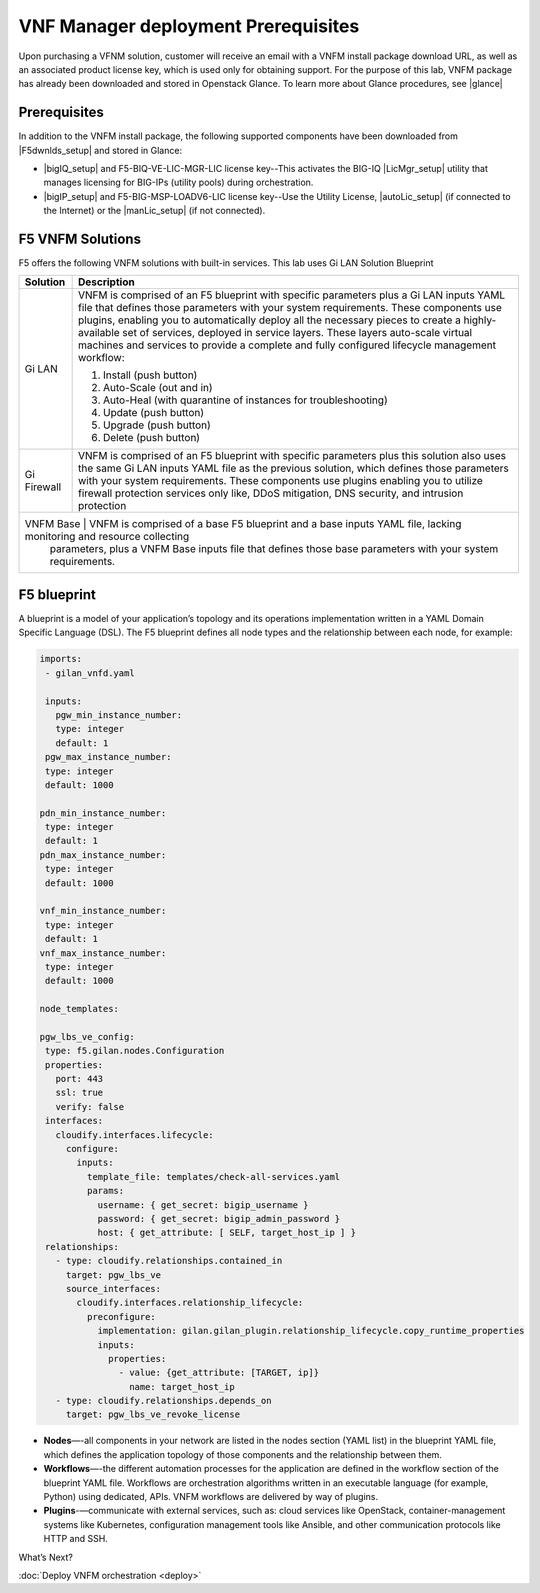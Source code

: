VNF Manager deployment Prerequisites
====================================

Upon purchasing a VFNM solution, customer will receive an email with a VNFM install package download URL, as well as an associated product license key,
which is used only for obtaining support.
For the purpose of this lab, VNFM package has already been downloaded and stored in Openstack Glance. To learn more about Glance procedures, see |glance|

Prerequisites
---------------

In addition to the VNFM install package, the following supported components have been downloaded from |F5dwnlds_setup| and stored in Glance:

-  |bigIQ_setup| and F5-BIQ-VE-LIC-MGR-LIC license key--This activates the BIG-IQ |LicMgr_setup| utility that manages licensing for BIG-IPs (utility pools) during orchestration.
-  |bigIP_setup| and F5-BIG-MSP-LOADV6-LIC license key--Use the Utility License, |autoLic_setup| (if connected to the Internet) or the |manLic_setup| (if not connected).

F5 VNFM Solutions
--------------------

F5 offers the following VNFM solutions with built-in services. This lab uses Gi LAN Solution Blueprint

+------------------------+-------------------------------------------------------------------------------------------------------------------+
| Solution               | Description                                                                                                       |
+========================+===================================================================================================================+
| Gi LAN                 | VNFM is comprised of an F5 blueprint with specific parameters plus a Gi LAN inputs YAML file that defines those   |
|                        | parameters with your system requirements. These components use plugins, enabling you to automatically deploy all  |
|                        | the necessary pieces to create a highly-available set of services, deployed in service layers. These layers       |
|                        | auto-scale virtual machines and services to provide a complete and fully configured lifecycle management workflow:|
|                        |                                                                                                                   |
|                        | 1.  Install (push button)                                                                                         |
|                        | 2.  Auto-Scale (out and in)                                                                                       |
|                        | 3.  Auto-Heal (with quarantine of instances for troubleshooting)                                                  |
|                        | 4.  Update (push button)                                                                                          |
|                        | 5.  Upgrade (push button)                                                                                         |
|                        | 6.  Delete (push button)                                                                                          |
|                        |                                                                                                                   |
+------------------------+-------------------------------------------------------------------------------------------------------------------+
| Gi Firewall            | VNFM is comprised of an F5 blueprint with specific parameters plus this solution also uses the same Gi LAN inputs |
|                        | YAML file as the previous solution, which defines those parameters with your system requirements. These           |
|                        | components use plugins enabling you to utilize firewall protection services only like, DDoS mitigation, DNS       |
|                        | security, and intrusion protection                                                                                |
+------------------------+-------------------------------------------------------------------------------------------------------------------+
| VNFM Base              | VNFM is comprised of a base F5 blueprint and a base inputs YAML file, lacking monitoring and resource collecting  |
|                        | parameters, plus a VNFM Base inputs file that defines those base parameters with your system requirements.        |
+--------------------------------------------------------------------------------------------------------------------------------------------+


F5 blueprint
------------
A blueprint is a model of your application’s topology and its operations implementation written in a YAML Domain
Specific Language (DSL). The F5 blueprint defines all node types and the relationship between each node,
for example:

.. code-block:: yaml

   imports:
    - gilan_vnfd.yaml

    inputs:
      pgw_min_instance_number:
      type: integer
      default: 1
    pgw_max_instance_number:
    type: integer
    default: 1000

   pdn_min_instance_number:
    type: integer
    default: 1
   pdn_max_instance_number:
    type: integer
    default: 1000

   vnf_min_instance_number:
    type: integer
    default: 1
   vnf_max_instance_number:
    type: integer
    default: 1000

   node_templates:

   pgw_lbs_ve_config:
    type: f5.gilan.nodes.Configuration
    properties:
      port: 443
      ssl: true
      verify: false
    interfaces:
      cloudify.interfaces.lifecycle:
        configure:
          inputs:
            template_file: templates/check-all-services.yaml
            params:
              username: { get_secret: bigip_username }
              password: { get_secret: bigip_admin_password }
              host: { get_attribute: [ SELF, target_host_ip ] }
    relationships:
      - type: cloudify.relationships.contained_in
        target: pgw_lbs_ve
        source_interfaces:
          cloudify.interfaces.relationship_lifecycle:
            preconfigure:
              implementation: gilan.gilan_plugin.relationship_lifecycle.copy_runtime_properties
              inputs:
                properties:
                  - value: {get_attribute: [TARGET, ip]}
                    name: target_host_ip
      - type: cloudify.relationships.depends_on
        target: pgw_lbs_ve_revoke_license


-  **Nodes**—-all components in your network are listed in the nodes section (YAML list) in the blueprint YAML file, which
   defines the application topology of those components and the relationship between them.
-  **Workflows**—-the different automation processes for the application are defined in the workflow section of the blueprint
   YAML file. Workflows are orchestration algorithms written in an executable language (for example, Python) using dedicated, APIs. VNFM workflows are delivered by way of plugins.
-  **Plugins**-—communicate with external services, such as: cloud services like OpenStack, container-management systems like
   Kubernetes, configuration management tools like Ansible, and other communication protocols like HTTP and SSH.


What’s Next?

:doc:`Deploy VNFM orchestration <deploy>`


.. |F5dwnlds_setup| raw:: html

    <a href="https://downloads.f5.com/esd/productlines.jsp" target="_blank">downloads.f5.com</a>

.. |bigIQ_setup| raw:: html

    <a href="https://support.f5.com/kb/en-us/products/big-iq-centralized-mgmt/releasenotes/product/relnote-big-iq-central-mgmt-6-0-1.html" target="_blank">BIG-IQ 6.0.1</a>

.. |LicMgr_setup| raw:: html

    <a href="https://support.f5.com/kb/en-us/products/big-iq-centralized-mgmt/manuals/product/big-iq-centralized-management-device-6-0-1/04.html#guid-e65183a0-e0b7-4b8a-a590-61c832b5c6f1" target="_blank">License Manager</a>

.. |bigIP_setup| raw:: html

    <a href="https://downloads.f5.com/esd/product.jsp?sw=BIG-IP&pro=big-ip_v13.x" target="_blank">BIG-IP 13.1.1</a>

.. |autoLic_setup| raw:: html

    <a href="https://support.f5.com/kb/en-us/products/big-iq-centralized-mgmt/manuals/product/big-iq-centralized-management-device-6-0-1/04.html#GUID-27148D9A-7A2B-41C4-A03E-26CE4CCB0697" target="_blank">automatic method</a>

.. |manLic_setup| raw:: html

    <a href="https://support.f5.com/kb/en-us/products/big-iq-centralized-mgmt/manuals/product/big-iq-centralized-management-device-6-0-1/04.html#GUID-AB197651-BEDA-4A46-8EFF-59EFE928E418" target="_blank">manual method</a>

.. |glance| raw:: html

    <a href="https://docs.openstack.org/glance/pike" target="_blank">Openstack Glance</a>
